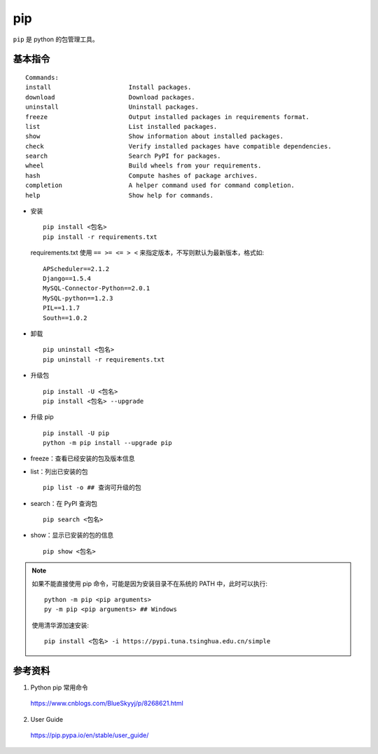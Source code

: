 pip
=========

``pip`` 是 python 的包管理工具。

基本指令
------------

::

  Commands:
  install                     Install packages.
  download                    Download packages.
  uninstall                   Uninstall packages.
  freeze                      Output installed packages in requirements format.
  list                        List installed packages.
  show                        Show information about installed packages.
  check                       Verify installed packages have compatible dependencies.
  search                      Search PyPI for packages.
  wheel                       Build wheels from your requirements.
  hash                        Compute hashes of package archives.
  completion                  A helper command used for command completion.
  help                        Show help for commands.


- 安装

  ::

    pip install <包名>
    pip install -r requirements.txt

  requirements.txt 使用 ``== >= <= > <`` 来指定版本，不写则默认为最新版本，格式如::

    APScheduler==2.1.2
    Django==1.5.4
    MySQL-Connector-Python==2.0.1
    MySQL-python==1.2.3
    PIL==1.1.7
    South==1.0.2

- 卸载

  ::

    pip uninstall <包名>
    pip uninstall -r requirements.txt

- 升级包

  ::

    pip install -U <包名>
    pip install <包名> --upgrade

- 升级 pip

  ::

    pip install -U pip
    python -m pip install --upgrade pip

- freeze：查看已经安装的包及版本信息

- list：列出已安装的包

  ::

    pip list -o ## 查询可升级的包

- search：在 PyPI 查询包

  ::

    pip search <包名>

- show：显示已安装的包的信息

  ::

    pip show <包名>


.. note::

  如果不能直接使用 pip 命令，可能是因为安装目录不在系统的 PATH 中，此时可以执行::

    python -m pip <pip arguments>
    py -m pip <pip arguments> ## Windows

  使用清华源加速安装::

    pip install <包名> -i https://pypi.tuna.tsinghua.edu.cn/simple



参考资料
--------------

1. Python pip 常用命令

  https://www.cnblogs.com/BlueSkyyj/p/8268621.html

2. User Guide

  https://pip.pypa.io/en/stable/user_guide/
